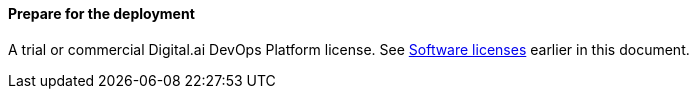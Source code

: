 ==== Prepare for the deployment

A trial or commercial Digital.ai DevOps Platform license. See link:#_software_licenses[Software licenses] earlier in this document.